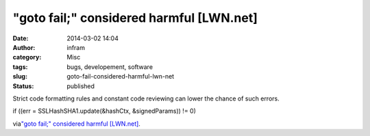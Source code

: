 "goto fail;" considered harmful [LWN.net]
#########################################
:date: 2014-03-02 14:04
:author: infram
:category: Misc
:tags: bugs, developement, software
:slug: goto-fail-considered-harmful-lwn-net
:status: published

Strict code formatting rules and constant code reviewing can lower the
chance of such errors.

if ((err = SSLHashSHA1.update(&hashCtx, &signedParams)) != 0)

via\ `"goto fail;" considered harmful
[LWN.net] <https://lwn.net/Articles/588369/>`__.
